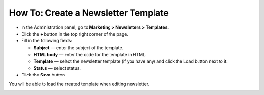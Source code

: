 ************************************
How To: Create a Newsletter Template
************************************

*   In the Administration panel, go to **Marketing > Newsletters > Templates**.
*   Click the **+** button in the top right corner of the page.
*   Fill in the following fields:

    *   **Subject** — enter the subject of the template.
    *   **HTML body** — enter the code for the template in HTML.
    *   **Template** — select the newsletter template (if you have any) and click the Load button next to it.
    *   **Status** — select status.

*   Click the **Save** button.

You will be able to load the created template when editing newsletter.

.. image:: img/templates.png
	:align: center
	:alt: Add templates
